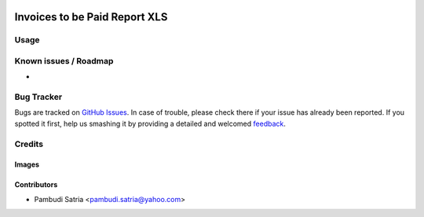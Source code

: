 .. image:: https://img.shields.io/badge/licence-AGPL--3-blue.svg
   :target: http://www.gnu.org/licenses/agpl-3.0-standalone.html
   :alt: License: AGPL-3

==============================
Invoices to be Paid Report XLS
==============================



Usage
=====



Known issues / Roadmap
======================

* 

Bug Tracker
===========

Bugs are tracked on `GitHub Issues
<https://github.com/sumihai-tekindo/account_sicepat/issues>`_. In case of trouble, please
check there if your issue has already been reported. If you spotted it first,
help us smashing it by providing a detailed and welcomed `feedback
<https://github.com/sumihai-tekindo/
account_sicepat/issues/new?body=module:%20
invoice_topay_report%0Aversion:%20
8.0%0A%0A**Steps%20to%20reproduce**%0A-%20...%0A%0A**Current%20behavior**%0A%0A**Expected%20behavior**>`_.

Credits
=======

Images
------



Contributors
------------

* Pambudi Satria <pambudi.satria@yahoo.com>
